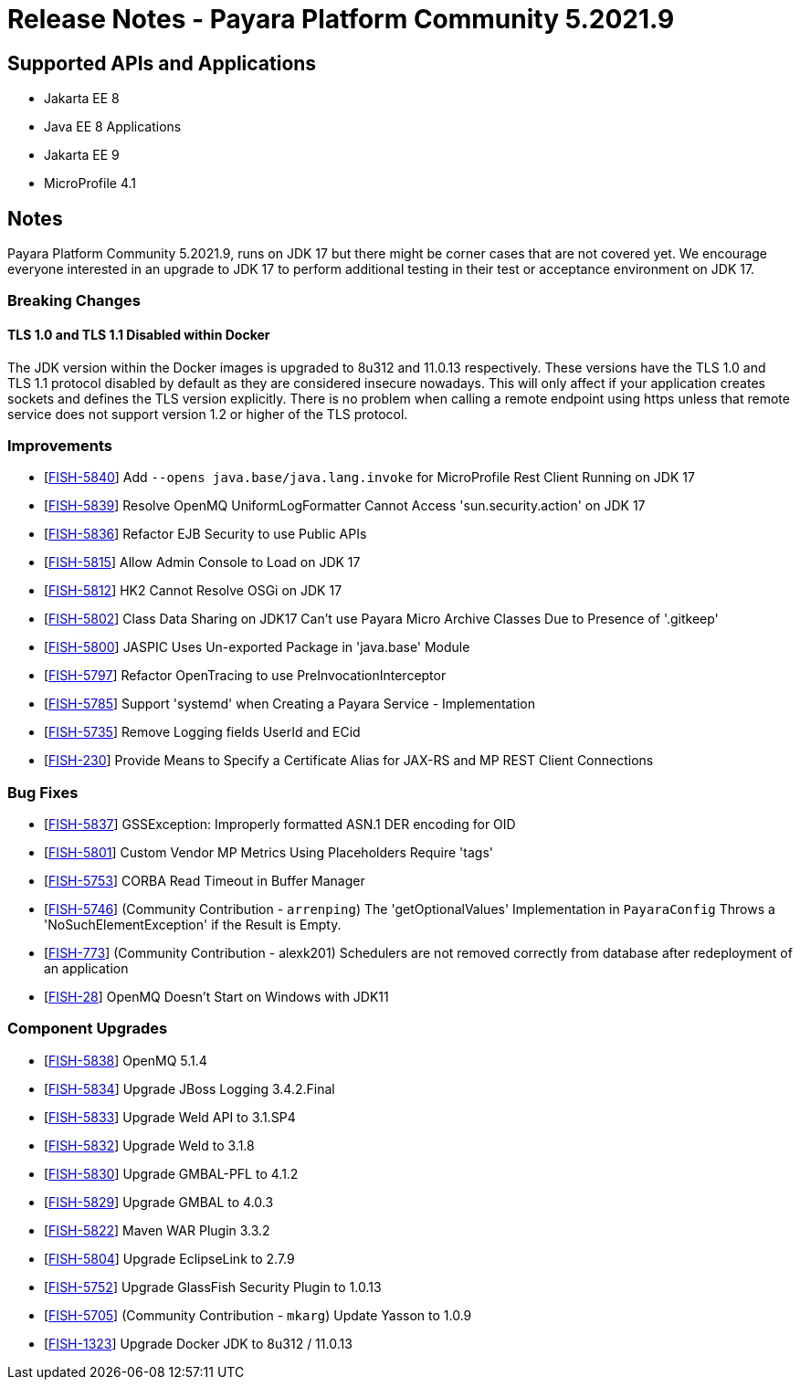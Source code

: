 = Release Notes - Payara Platform Community 5.2021.9

== Supported APIs and Applications

* Jakarta EE 8
* Java EE 8 Applications
* Jakarta EE 9
* MicroProfile 4.1

== Notes

Payara Platform Community 5.2021.9, runs on JDK 17 but there might be corner cases that are not covered yet. We encourage everyone interested in an upgrade to JDK 17 to perform additional testing in their test or acceptance environment on JDK 17.

=== Breaking Changes

==== TLS 1.0 and TLS 1.1 Disabled within Docker

The JDK version within the Docker images is upgraded to 8u312 and 11.0.13 respectively.  These versions have the TLS 1.0 and TLS 1.1 protocol disabled by default as they are considered insecure nowadays. This will only affect if your application creates sockets and defines the TLS version explicitly. There is no problem when calling a remote endpoint using https unless that remote service does not support version 1.2 or higher of the TLS protocol.

=== Improvements

* [https://github.com/payara/Payara/pull/5489[FISH-5840]] Add `--opens java.base/java.lang.invoke` for MicroProfile Rest Client Running on JDK 17
* [https://github.com/payara/Payara/pull/5486[FISH-5839]] Resolve OpenMQ UniformLogFormatter Cannot Access 'sun.security.action' on JDK 17
* [https://github.com/payara/Payara/pull/5485[FISH-5836]] Refactor EJB Security to use Public APIs
* [https://github.com/payara/Payara/pull/5480[FISH-5815]] Allow Admin Console to Load on JDK 17
* [https://github.com/payara/Payara/pull/5478[FISH-5812]] HK2 Cannot Resolve OSGi on JDK 17
* [https://github.com/payara/Payara/pull/5488[FISH-5802]] Class Data Sharing on JDK17 Can't use Payara Micro Archive Classes Due to Presence of '.gitkeep'
* [https://github.com/payara/Payara/pull/5470[FISH-5800]] JASPIC Uses Un-exported Package in 'java.base' Module
* [https://github.com/payara/Payara/pull/5443[FISH-5797]] Refactor OpenTracing to use PreInvocationInterceptor
* [https://github.com/payara/Payara/pull/5450[FISH-5785]] Support 'systemd' when Creating a Payara Service - Implementation
* [https://github.com/payara/Payara/pull/5452[FISH-5735]] Remove Logging fields UserId and ECid
* [https://github.com/payara/Payara/pull/5445[FISH-230]] Provide Means to Specify a Certificate Alias for JAX-RS and MP REST Client Connections

=== Bug Fixes

* [https://github.com/payara/Payara/pull/5485[FISH-5837]] GSSException: Improperly formatted ASN.1 DER encoding for OID
* [https://github.com/payara/Payara/pull/5477[FISH-5801]] Custom Vendor MP Metrics Using Placeholders Require 'tags'
* [https://github.com/payara/Payara/pull/5448[FISH-5753]] CORBA Read Timeout in Buffer Manager
* [https://github.com/payara/Payara/pull/5423[FISH-5746]] (Community Contribution - `arrenping`) The 'getOptionalValues' Implementation in `PayaraConfig` Throws a 'NoSuchElementException' if the Result is Empty.
* [https://github.com/payara/Payara/pull/5406[FISH-773]] (Community Contribution - alexk201) Schedulers are not removed correctly from database after redeployment of an application
* [https://github.com/payara/patched-src-openmq/pull/12[FISH-28]] OpenMQ Doesn't Start on Windows with JDK11

=== Component Upgrades

* [https://github.com/payara/Payara/pull/5486[FISH-5838]] OpenMQ 5.1.4
* [https://github.com/payara/Payara/pull/5483[FISH-5834]] Upgrade JBoss Logging 3.4.2.Final
* [https://github.com/payara/Payara/pull/5484[FISH-5833]] Upgrade Weld API to 3.1.SP4
* [https://github.com/payara/Payara/pull/5484[FISH-5832]] Upgrade Weld to 3.1.8
* [https://github.com/payara/Payara/pull/5482[FISH-5830]] Upgrade GMBAL-PFL to 4.1.2
* [https://github.com/payara/Payara/pull/5482[FISH-5829]] Upgrade GMBAL to 4.0.3
* [https://github.com/payara/Payara/pull/5481[FISH-5822]] Maven WAR Plugin 3.3.2
* [https://github.com/payara/Payara/pull/5468[FISH-5804]] Upgrade EclipseLink to 2.7.9
* [https://github.com/payara/Payara/pull/5457[FISH-5752]] Upgrade GlassFish Security Plugin to 1.0.13
* [https://github.com/payara/Payara/pull/5458[FISH-5705]] (Community Contribution - `mkarg`) Update Yasson to 1.0.9
* [https://github.com/payara/Payara/pull/5473[FISH-1323]] Upgrade Docker JDK to 8u312 / 11.0.13